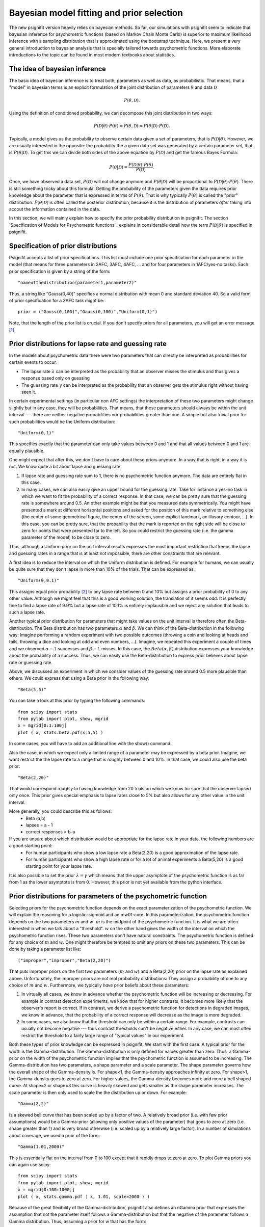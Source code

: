 Bayesian model fitting and prior selection
==========================================

The new psignifit version heavily relies on bayesian methods. So far, our simulations with psignifit seem
to indicate that bayesian inference for psychometric functions (based on Markov Chain Monte Carlo) is superior
to maximum likelihood inference with a sampling distribution that is approximated using the bootstrap technique.
Here, we present a very general introduction to bayesian analysis that is specially tailored towards psychometric
functions. More elaborate introductions to the topic can be found in most modern textbooks about statistics.

The idea of bayesian inference
------------------------------

The basic idea of bayesian inference is to treat both, parameters as well as data, as probabilistic. That means,
that a "model" in bayesian terms is an explicit formulation of the joint distribution of parameters :math:`\theta`
and data :math:`\mathcal{D}`

.. math::

    P(\theta,\mathcal{D}).

Using the definition of conditioned probability, we can decompose this joint distribution in two ways:

.. math::

    P(\mathcal{D} | \theta) \cdot P(\theta) = P(\theta,\mathcal{D}) = P(\theta | \mathcal{D} ) \cdot P(\mathcal{D}).

Typically, a model gives us the probability to observe certain data given a set of parameters, that is :math:`P(\mathcal{D} | \theta)`.
However, we are usually interested in the opposite: the probability the a given data set was generated by a certain
parameter set, that is :math:`P(\theta | \mathcal{D})`. To get this we can divide both sides of the above equation by :math:`P(\mathcal{D})`
and get the famous Bayes Formula:

.. math::

    P(\theta | \mathcal{D}) = \frac{P(\mathcal{D} | \theta) \cdot P(\theta)}{P(\mathcal{D})}.

Once, we have observed a data set, :math:`P(\mathcal{D})` will not change anymore and :math:`P(\theta | \mathcal{D})` will be proportional to
:math:`P(\mathcal{D} | \theta)\cdot P(\theta)`. There is still something tricky about this formula: Getting the probability of
the parameters given the data requires prior knowledge about the parameter that is expressed in terms of :math:`P(\theta)`.
That is why typically :math:`P(\theta)` is called the "prior" distribution. :math:`P(\theta|\mathcal{D})` is often called the
posterior distribution, because it is the distribution of parameters *after* taking into accout the information
contained in the data.

In this section, we will mainly explain how to specify the prior probability distribution in psignifit.
The section `Specification of Models for Psychometric functions`_ explains in considerable detail how the term
:math:`P(\mathcal{D} | \theta)` is specified in psignifit.

Specification of prior distributions
------------------------------------

Psignifit accepts a list of prior specifications. This list must include one prior specification for each parameter in
the model (that means for three parameters in 2AFC, 3AFC, 4AFC, ... and for four parameters in 1AFC/yes-no tasks).
Each prior specification is given by a string of the form::

    "nameofthedistribution(parameter1,parameter2)"

Thus, a string like "Gauss(0,40)" specifies a normal distribution with mean 0 and standard deviation 40. So a valid form of
prior specification for a 2AFC task might be::

    prior = ("Gauss(0,100)","Gauss(0,100)","Uniform(0,1)")

Note, that the length of the prior list is crucial. If you don't specify priors for all parameters, you will get an error
message [#]_.

Prior distributions for lapse rate and guessing rate
----------------------------------------------------

In the models about psychometric data there were two parameters that can directly be interpreted as probabilities for certain
events to occur.

* The lapse rate :math:`\lambda` can be interpreted as the probability that  an observer misses the stimulus and thus gives a response
  based only on guessing

* The guessing rate :math:`\gamma` can be interpreted as the probability that an observer gets the stimulus right without having seen it.

In certain experimental settings (in particular non AFC settings) the interpretation of these two parameters might change
slightly but in any case, they will be probabilities. That means, that these parameters should always be within the unit
interval --- there are neither negative probabilities nor probabilities greater than one.
A simple but also trivial prior for such probabilities would be the Uniform distribution::

    "Uniform(0,1)"

This specifies exactly that the parameter can only take values between 0 and 1 and that all values between 0 and 1 are equally
plausible.

One might expect that after this, we don't have to care about these priors anymore. In a way that is right, in a way it is not.
We know quite a bit about lapse and guessing rate.

1. If lapse rate and guessing rate sum to 1, there is no psychometric function anymore. The data are entirely flat
   in this case.

2. In many cases, we can also easily give an upper bound for the guessing rate. Take for instance a yes-no task in which we want
   to fit the probability of a correct response. In that case, we can be pretty sure that the guessing rate is somewhere around
   0.5. An other example might be that you measured data symmetrically. You might have presented a mark at different horizontal
   positions and asked for the position of this mark relative to something else (the center of some geometrical figure, the center
   of the screen, some explicit landmark, an illusory contour, ...). In this case, you can be pretty sure, that the probability
   that the mark is reported on the right side will be close to zero for points that were presented far to the left. So you could
   restrict the guessing rate (i.e. the gamma parameter of the model) to be close to zero.

Thus, although a Uniform prior on the unit interval results expresses the most important restriction that keeps the lapse and guessing
rates in a range that is at least not impossible, there are other constraints that are relevant.

A first idea is to reduce the interval on which the Uniform distribution is defined. For example for humans, we can usually be quite
sure that they don't lapse in more than 10% of the trials. That can be expressed as::

    "Uniform(0,0.1)"

This assigns equal prior probability [#]_ to any lapse rate between 0 and 10% but assigns a prior probability of 0 to any other value.
Although we might feel that this is a good working solution, the translation of it seems odd: It is perfectly fine to find a lapse rate of
9.9% but a lapse rate of 10.1% is entirely implausible and we reject any solution that leads to such a lapse rate.

Another typical prior distribution for parameters that might take values on the unit interval is therefore often the Beta-distribution.
The Beta distribution has two parameters :math:`\alpha` and :math:`\beta`. We can think of the Beta-distribution in the following way: Imagine performing
a random experiment with two possible outcomes (throwing a coin and looking at heads and tails, throwing a dice and looking at odd and even
numbers, ...). Imagine, we repeated this experiment a couple of times and we observed :math:`\alpha-1` successes and :math:`\beta-1` misses. In this
case, the :math:`Beta(\alpha,\beta)` distribution expresses your knowledge about the probability of a success. Thus, we can easily use the
Beta-distribution to express prior believes about lapse rate or guessing rate.

Above, we discussed an experiment in which we consider values of the guessing rate around 0.5 more plausible than others. We could
express that using a Beta prior in the following way::

    "Beta(5,5)"

You can take a look at this prior by typing the following commands::

    from scipy import stats
    from pylab import plot, show, mgrid
    x = mgrid[0:1:100j]
    plot ( x, stats.beta.pdf(x,5,5) )

In some cases, you will have to add an additional line with the show() command.

Also the case, in which we expect only a limited range of a parameter may be expressed by a beta prior. Imagine, we want restrict the
the lapse rate to a range that is roughly between 0 and 10%. In that case, we could also use the beta prior::

    "Beta(2,20)"

That would correspond roughly to having knowledge from 20 trials on which we know for sure that the observer lapsed only once.
This prior gives special emphasis to lapse rates close to 5% but also allows for any other value in the unit interval.

More generally, you could describe this as follows:
	- Beta (a,b)
	- lapses = a - 1
	- correct responses = b-a

If you are unsure about which distribution would be appropriate for the lapse rate in your data, the following numbers are a good starting point:
	- For human participants who show a low lapse rate a Beta(2,20) is a good approximation of the lapse rate.
	- For human participants who show a high lapse rate or for a lot of animal experiments a Beta(5,20) is a good starting point for your lapse rate.


It is also possible to set the prior :math:`\lambda=\gamma` which means that the upper asymptote of the psychometric function is as far from 1
as the lower asymptote is from 0. However, this prior is not yet available from the python interface.

Prior distributions for parameters of the psychometric function
---------------------------------------------------------------

Selecting priors for the psychometric function depends on the exact parameterization of the psychometric function. We will
explain the reasoning for a logistic-sigmoid and an mw01-core. In this parameterization, the psychometric function depends on the two
parameters :math:`m` and :math:`w`. :math:`m` is the midpoint of the psychometric function. It is what we are often interested in when we talk about
a "threshold". :math:`w` on the other hand gives the width of the interval on which the psychometric function rises. These two parameters don't have
natural constraints. The psychometric function is defined for any choice of :math:`m` and :math:`w`. One might therefore be tempted to omit any
priors on these two parameters. This can be done by taking a parameter list like::

    ("improper","improper","Beta(2,20)")

That puts improper priors on the first two parameters (:math:`m` and :math:`w`) and a Beta(2,20) prior on the lapse rate as explained above.
Unfortunately, the improper priors are not real probability distributions: They assign a probability of one to any choice of :math:`m` and :math:`w`.
Furthermore, we typically *have* prior beliefs about these parameters:

1. In virtually all cases, we know in advance whether the psychometric function will be increasing or decreasing. For example in
   contrast detection experiments, we know that for higher contrasts, it becomes more likely that the observer's report is correct.
   If in contrast, we derive a psychometric function for detections in degraded images, we know in advance, that the probability of
   a correct response will decrease as the image is more degraded.

2. In some cases, we also know that the threshold can only be within a certain range. For example, contrasts can usually not become
   negative --- thus contrast thresholds can't be negative either. In any case, we can most often restrict the threshold to a fairly
   large range of "typical values" in our experiment.

Both these types of prior knowledge can be expressed in psignifit. We start with the first case. A typical prior for the width
is the Gamma-distribution. The Gamma-distribution is only defined for values greater than zero. Thus, a Gamma-prior on the width
of the psychometric function implies that the psychometric function is assumed to be increasing. The Gamma-distribution has two
parameters, a shape parameter and a scale parameter. The shape parameter governs how the overall shape of the Gamma-density is. For
shape<1, the Gamma-density approaches infinity at zero. For shape>1, the Gamma-density goes to zero at zero. For higher values, the
Gamma-density becomes more and more a bell shaped curve. At shape=2 or shape=3 this curve is heavily skewed and gets smaller as the
shape parameter increases. The scale parameter is then only used to scale the the distribution up or down. For example::

    "Gamma(2,2)"

Is a skewed bell curve that has been scaled up by a factor of two. A relatively broad prior (i.e. with few prior assumptions)
would be a Gamma-prior (allowing only positive values of the parameter) that goes to zero at zero (i.e. shape greater than 1)
and is very broad otherwise (i.e. scaled up by a relatively large factor). In a number of simulations about coverage, we used a
prior of the form::

    "Gamma(1.01,2000)"

This is essentially flat on the interval from 0 to 100 except that it rapidly drops to zero at zero. To plot Gamma priors you can
again use scipy::

    from scipy import stats
    from pylab import plot, show, mgrid
    x = mgrid[0:100:1000j]
    plot ( x, stats.gamma.pdf ( x, 1.01, scale=2000 ) )

Because of the great flexibility of the Gamma-distribution, psignifit also defines an nGamma prior that expresses the assumption that
not the parameter itself follows a Gamma-distribution but that the negative of the parameter follows a Gamma distribution.
Thus, assuming a prior for w that has the form::

    "nGamma(1.01,2000)"

Is equivalent to the above prior except that it assumes that :math:`w` is negative, i.e. the psychometric function is decreasing.

If we know in advance, that the m parameter will only be negative or positive, it might be sensible to use a Gamma prior
for m, too. However, in many cases this is not entirely clear in advance. As an alternative, a Gaussian prior can be used.
The Gaussian (or normal) distribution has a symmetric bell shaped density. We can easily shift the position of the bell
along the x-axis or changing the width of the bell. This can be combined to select certain ranges of parameters. For example,
if we know that the absolute value of m is unlikeli to be greater than 100, we might select a Gaussian prior of the form::

    "Gauss(0,100)"

This expresses a prior distribution of m with mean 0 and standard deviation 100, which is close to flat for virtually all practical
purposes.

Thus, we can summarize that for most situations only very moderate preassumptions are needed to justify the following priors::

    ("Gauss(0,100)","Gamma(1.01,2000)","Beta(2,20)")

Or alternatively for decreasing psychometric functions::

    ("Gauss(0,100)","nGamma(1.01,2000)","Beta(2,20)")

Although these priors seem natural at first sight, it is often a good idea to think a minute about the proper choice of a prior distribution.
For example, uniform priors might also be interesting for :math:`m` and :math:`w`, and Michelson contrast is restricted to have values in the unit interval,
so a Beta prior might also be justified for contrast thresholds.

.. [#] In some cases, you might still want to use bayesian inference techniques but without a 'real' prior for a certain parameter.
    To specify such an 'improper' prior, you could use the empty string "" or explicitely demand "improper". Such a prior will assign
    a prior probability of 1 to any value of the respective parameter and is thus no proper probability distribution.

.. [#] Usually you can translate 'prior probability' to 'plausibility'
